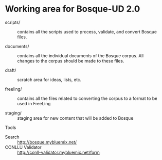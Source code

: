 
* Working area for Bosque-UD 2.0

- scripts/ :: contains all the scripts used to process, validate, and
     convert Bosque files.

- documents/ :: contains all the individual documents of the Bosque
     corpus.  All changes to the corpus should be made to these files.

- draft/ :: scratch area for ideas, lists, etc.

- freeling/ :: contains all the files related to converting the corpus
     to a format to be used in FreeLing

- staging/ :: staging area for new content that will be added to
     Bosque

Tools

- Search :: http://bosque.mybluemix.net/
- CONLLU Validator :: http://conll-validator.mybluemix.net/form
